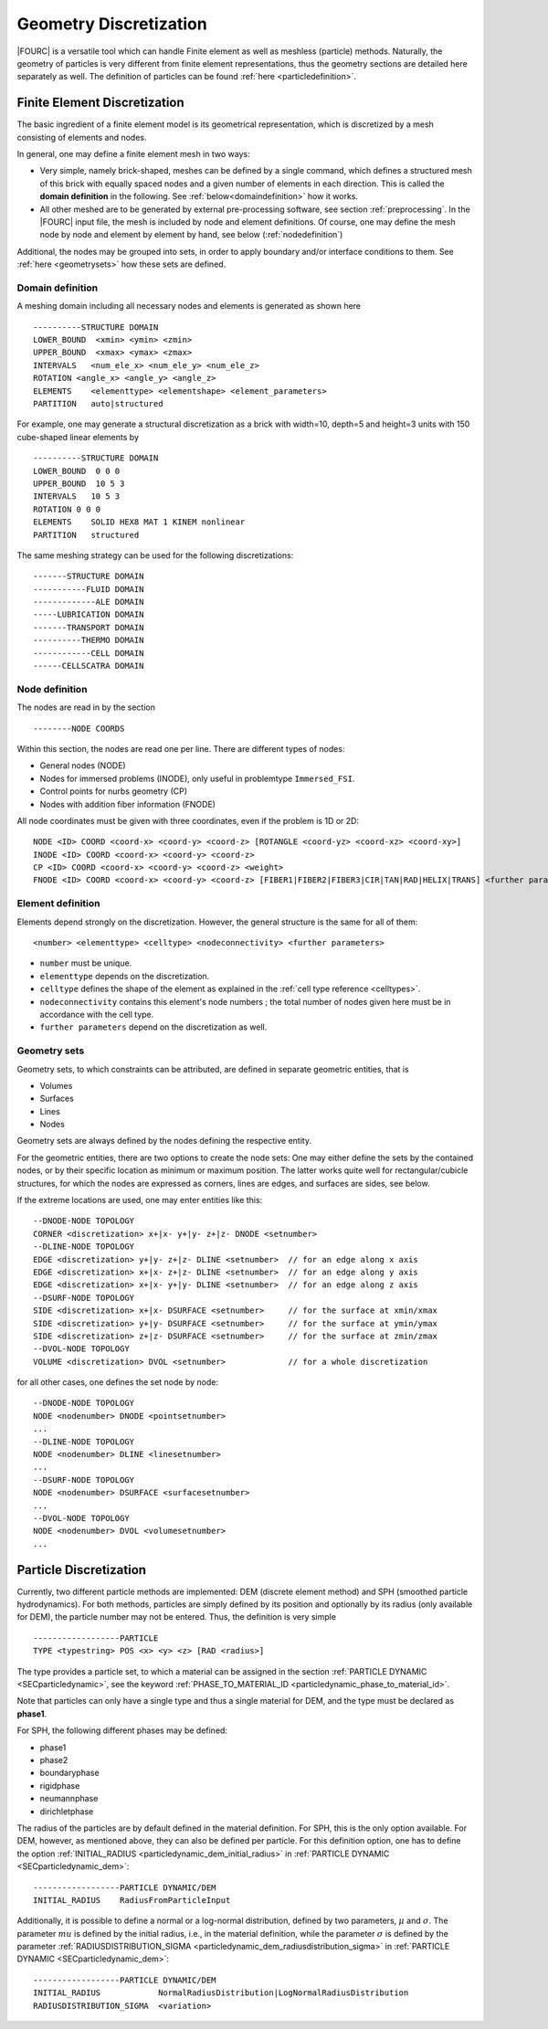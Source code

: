 Geometry Discretization
=======================

|FOURC| is a versatile tool which can handle Finite element as well as meshless (particle) methods.
Naturally, the geometry of particles is very different from finite element representations,
thus the geometry sections are detailed here separately as well.
The definition of particles can be found :ref:`here <particledefinition>`.

.. _finiteelementrepresentation:

Finite Element Discretization
-----------------------------
The basic ingredient of a finite element model is its geometrical representation,
which is discretized by a mesh consisting of elements and nodes.

In general, one may define a finite element mesh in two ways:

- Very simple, namely brick-shaped, meshes can be defined by a single command,
  which defines a structured mesh of this brick with equally spaced nodes
  and a given number of elements in each direction. This is called the **domain definition** in the following.
  See :ref:`below<domaindefinition>` how it works.
- All other meshed are to be generated by external pre-processing software, see section :ref:`preprocessing`.
  In the |FOURC| input file, the mesh is included by node and element definitions.
  Of course, one may define the mesh node by node and element by element by hand, see below (:ref:`nodedefinition`)

Additional, the nodes may be grouped into sets, in order to apply boundary and/or interface conditions to them.
See :ref:`here <geometrysets>` how these sets are defined.

.. _domaindefinition:

Domain definition
~~~~~~~~~~~~~~~~~

A meshing domain including all necessary nodes and elements is generated as shown here ::

   ----------STRUCTURE DOMAIN
   LOWER_BOUND  <xmin> <ymin> <zmin>
   UPPER_BOUND  <xmax> <ymax> <zmax>
   INTERVALS   <num_ele_x> <num_ele_y> <num_ele_z>
   ROTATION <angle_x> <angle_y> <angle_z>
   ELEMENTS    <elementtype> <elementshape> <element_parameters>
   PARTITION   auto|structured

For example, one may generate a structural discretization as a brick with width=10, depth=5 and height=3 units
with 150 cube-shaped linear elements by

::

   ----------STRUCTURE DOMAIN
   LOWER_BOUND  0 0 0
   UPPER_BOUND  10 5 3
   INTERVALS   10 5 3
   ROTATION 0 0 0
   ELEMENTS    SOLID HEX8 MAT 1 KINEM nonlinear
   PARTITION   structured

The same meshing strategy can be used for the following discretizations::

   -------STRUCTURE DOMAIN
   -----------FLUID DOMAIN
   -------------ALE DOMAIN
   -----LUBRICATION DOMAIN
   -------TRANSPORT DOMAIN
   ----------THERMO DOMAIN
   ------------CELL DOMAIN
   ------CELLSCATRA DOMAIN


.. _nodedefinition:

Node definition
~~~~~~~~~~~~~~~~

The nodes are read in by the section

::

   --------NODE COORDS

Within this section, the nodes are read one per line. There are different types of nodes:

- General nodes (NODE)
- Nodes for immersed problems (INODE), only useful in problemtype ``Immersed_FSI``.
- Control points for nurbs geometry (CP)
- Nodes with addition fiber information (FNODE)

All node coordinates must be given with three coordinates, even if the problem is 1D or 2D::

   NODE <ID> COORD <coord-x> <coord-y> <coord-z> [ROTANGLE <coord-yz> <coord-xz> <coord-xy>]
   INODE <ID> COORD <coord-x> <coord-y> <coord-z>
   CP <ID> COORD <coord-x> <coord-y> <coord-z> <weight>
   FNODE <ID> COORD <coord-x> <coord-y> <coord-z> [FIBER1|FIBER2|FIBER3|CIR|TAN|RAD|HELIX|TRANS] <further parameters>

.. _geometrysets:

Element definition
~~~~~~~~~~~~~~~~~~~

Elements depend strongly on the discretization. However, the general structure is the same for all of them::

    <number> <elementtype> <celltype> <nodeconnectivity> <further parameters>

- ``number`` must be unique.
- ``elementtype`` depends on the discretization.
- ``celltype`` defines the shape of the element as explained in the :ref:`cell type reference <celltypes>`.
- ``nodeconnectivity`` contains this element's node numbers ;
  the total number of nodes given here must be in accordance with the cell type.
- ``further parameters`` depend on the discretization as well.

Geometry sets
~~~~~~~~~~~~~

Geometry sets, to which constraints can be attributed, are defined in separate geometric entities, that is

- Volumes
- Surfaces
- Lines
- Nodes

Geometry sets are always defined by the nodes defining the respective entity.

For the geometric entities, there are two options to create the node sets:
One may either define the sets by the contained nodes,
or by their specific location as minimum or maximum position. The latter works quite well for rectangular/cubicle structures, for which the nodes are expressed as corners, lines are edges, and surfaces are sides, see below.

If the extreme locations are used, one may enter entities like this::

   --DNODE-NODE TOPOLOGY
   CORNER <discretization> x+|x- y+|y- z+|z- DNODE <setnumber>
   --DLINE-NODE TOPOLOGY
   EDGE <discretization> y+|y- z+|z- DLINE <setnumber>  // for an edge along x axis
   EDGE <discretization> x+|x- z+|z- DLINE <setnumber>  // for an edge along y axis
   EDGE <discretization> x+|x- y+|y- DLINE <setnumber>  // for an edge along z axis
   --DSURF-NODE TOPOLOGY
   SIDE <discretization> x+|x- DSURFACE <setnumber>     // for the surface at xmin/xmax
   SIDE <discretization> y+|y- DSURFACE <setnumber>     // for the surface at ymin/ymax
   SIDE <discretization> z+|z- DSURFACE <setnumber>     // for the surface at zmin/zmax
   --DVOL-NODE TOPOLOGY
   VOLUME <discretization> DVOL <setnumber>             // for a whole discretization

for all other cases, one defines the set node by node::

   --DNODE-NODE TOPOLOGY
   NODE <nodenumber> DNODE <pointsetnumber>
   ...
   --DLINE-NODE TOPOLOGY
   NODE <nodenumber> DLINE <linesetnumber>
   ...
   --DSURF-NODE TOPOLOGY
   NODE <nodenumber> DSURFACE <surfacesetnumber>
   ...
   --DVOL-NODE TOPOLOGY
   NODE <nodenumber> DVOL <volumesetnumber>
   ...

.. _particledefinition:

Particle Discretization
------------------------

Currently, two different particle methods are implemented: DEM (discrete element method) and SPH (smoothed particle hydrodynamics).
For both methods, particles are simply defined by its position and optionally by its radius (only available for DEM),
the particle number may not be entered.
Thus, the definition is very simple ::

    ------------------PARTICLE
    TYPE <typestring> POS <x> <y> <z> [RAD <radius>]

The type provides a particle set, to which a material can be assigned in the section :ref:`PARTICLE DYNAMIC <SECparticledynamic>`,
see the keyword :ref:`PHASE_TO_MATERIAL_ID <particledynamic_phase_to_material_id>`.

Note that particles can only have a single type and thus a single material for DEM,
and the type must be declared as **phase1**.

For SPH, the following different phases may be defined:

- phase1
- phase2
- boundaryphase
- rigidphase
- neumannphase
- dirichletphase

The radius of the particles are by default defined in the material definition. For SPH, this is the only option available.
For DEM, however, as mentioned above, they can also be defined per particle.
For this definition option, one has to define the option :ref:`INITIAL_RADIUS <particledynamic_dem_initial_radius>` in :ref:`PARTICLE DYNAMIC <SECparticledynamic_dem>`::

    ------------------PARTICLE DYNAMIC/DEM
    INITIAL_RADIUS    RadiusFromParticleInput

Additionally, it is possible to define a normal or a log-normal distribution, defined by two parameters, :math:`\mu` and :math:`\sigma`.
The parameter :math:`mu` is defined by the initial radius, i.e., in the material definition,
while the parameter :math:`\sigma` is defined by the parameter :ref:`RADIUSDISTRIBUTION_SIGMA <particledynamic_dem_radiusdistribution_sigma>` in :ref:`PARTICLE DYNAMIC <SECparticledynamic_dem>`::


    ------------------PARTICLE DYNAMIC/DEM
    INITIAL_RADIUS            NormalRadiusDistribution|LogNormalRadiusDistribution
    RADIUSDISTRIBUTION_SIGMA  <variation>

